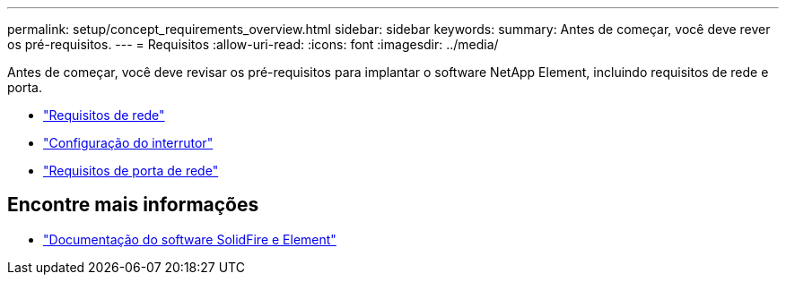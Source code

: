 ---
permalink: setup/concept_requirements_overview.html 
sidebar: sidebar 
keywords:  
summary: Antes de começar, você deve rever os pré-requisitos. 
---
= Requisitos
:allow-uri-read: 
:icons: font
:imagesdir: ../media/


[role="lead"]
Antes de começar, você deve revisar os pré-requisitos para implantar o software NetApp Element, incluindo requisitos de rede e porta.

* link:../storage/concept_prereq_networking.html["Requisitos de rede"]
* link:../storage/concept_prereq_switch_configuration_for_solidfire_clusters.html["Configuração do interrutor"]
* link:../storage/reference_prereq_network_port_requirements.html["Requisitos de porta de rede"]




== Encontre mais informações

* https://docs.netapp.com/us-en/element-software/index.html["Documentação do software SolidFire e Element"]

